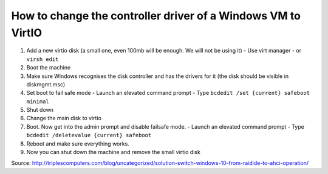 How to change the controller driver of a Windows VM to VirtIO
------------------------------------------------------

#) Add a new virtio disk (a small one, even 100mb will be enough. We will not be using it)
   - Use virt manager
   - or ``virsh edit``
#) Boot the machine
#) Make sure Windows recognises the disk controller and has the drivers for it (the disk should be visible in diskmgmt.msc)
#) Set boot to fail safe mode
   - Launch an elevated command prompt
   - Type ``bcdedit /set {current} safeboot minimal``
#) Shut down
#) Change the main disk to virtio
#) Boot. Now get into the admin prompt and disable failsafe mode.
   - Launch an elevated command prompt
   - Type ``bcdedit /deletevalue {current} safeboot``
#) Reboot and make sure everything works.
#) Now you can shut down the machine and remove the small virtio disk

Source: http://triplescomputers.com/blog/uncategorized/solution-switch-windows-10-from-raidide-to-ahci-operation/
